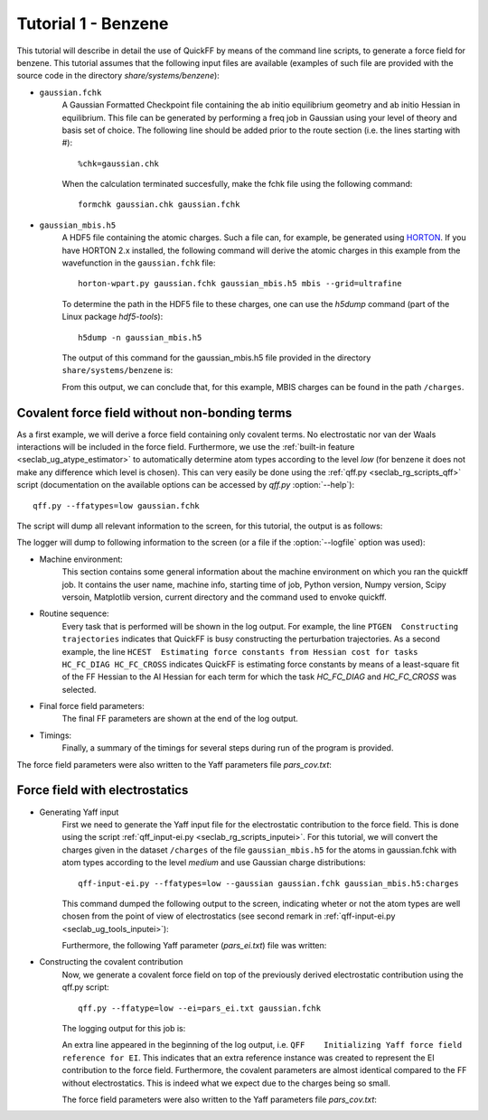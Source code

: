 Tutorial 1 - Benzene
####################

This tutorial will describe in detail the use of QuickFF by means of the command
line scripts, to generate a force field for benzene. This tutorial assumes that
the following input files are available (examples of such file are provided with
the source code in the directory `share/systems/benzene`):

* ``gaussian.fchk``
    A Gaussian Formatted Checkpoint file containing the ab initio equilibrium
    geometry and ab initio Hessian in equilibrium. This file can be generated
    by performing a freq job in Gaussian using your level of theory and basis
    set of choice. The following line should be added prior to the route
    section (i.e. the lines starting with #)::

        %chk=gaussian.chk

    When the calculation terminated succesfully, make the fchk file using the
    following command::

        formchk gaussian.chk gaussian.fchk

* ``gaussian_mbis.h5``
    A HDF5 file containing the atomic charges. Such a file can, for example, be
    generated using `HORTON <http://molmod.github.com/horton/>`_. If you have HORTON 2.x
    installed, the following command will derive the atomic charges in this example from
    the wavefunction in the ``gaussian.fchk`` file::

        horton-wpart.py gaussian.fchk gaussian_mbis.h5 mbis --grid=ultrafine

    To determine
    the path in the HDF5 file to these charges, one can use the `h5dump`
    command (part of the Linux package `hdf5-tools`)::

        h5dump -n gaussian_mbis.h5

    The output of this command for the gaussian_mbis.h5 file provided in the
    directory ``share/systems/benzene`` is:

    .. program-output:: h5dump -n /home/louis/build/quickff/share/systems/benzene/gaussian_mbis.h5

    From this output, we can conclude that, for this example, MBIS charges can
    be found in the path ``/charges``.


Covalent force field without non-bonding terms
==============================================

As a first example, we will derive a force field containing only covalent terms.
No electrostatic nor van der Waals interactions will be included in the force
field. Furthermore, we use the :ref:`built-in feature
<seclab_ug_atype_estimator>` to automatically determine atom types according to
the level `low` (for benzene it does not make any difference which level is
chosen). This can very easily be done using the :ref:`qff.py
<seclab_rg_scripts_qff>` script (documentation on the available options can be
accessed by `qff.py` :option:`--help`)::

    qff.py --ffatypes=low gaussian.fchk

The script will dump all relevant information to the screen, for this tutorial,
the output is as follows:

.. program-output:: qff.py --ffatypes=low --suffix=_noei /home/louis/build/quickff/share/systems/benzene/gaussian.fchk

The logger will dump to following information to the screen (or a file if the
:option:`--logfile` option was used):

* Machine environment:
    This section contains some general information about the machine environment
    on which you ran the quickff job. It contains the user name, machine info,
    starting time of job, Python version, Numpy version, Scipy versoin,
    Matplotlib version, current directory and the command used
    to envoke quickff.

* Routine sequence:
    Every task that is performed will be shown in the log output. For example,
    the line ``PTGEN  Constructing trajectories`` indicates that QuickFF is
    busy constructing the perturbation trajectories. As a second example, the
    line ``HCEST  Estimating force constants from Hessian cost for tasks
    HC_FC_DIAG HC_FC_CROSS`` indicates QuickFF is estimating force constants by
    means of a least-square fit of the FF Hessian to the AI Hessian for each
    term for which the task `HC_FC_DIAG` and `HC_FC_CROSS` was selected.

* Final force field parameters:
    The final FF parameters are shown at the end of the log output.

* Timings:
    Finally, a summary of the timings for several steps during run of the
    program is provided.

The force field parameters were also written to the Yaff parameters file
`pars_cov.txt`:

.. program-output:: cat pars_cov_noei.txt


Force field with electrostatics
===============================

* Generating Yaff input
    First we need to generate the Yaff input file for the electrostatic
    contribution to the force field. This is done using the script
    :ref:`qff_input-ei.py <seclab_rg_scripts_inputei>`. For this tutorial,
    we will convert the charges given in the dataset ``/charges`` of the
    file ``gaussian_mbis.h5`` for the atoms in gaussian.fchk with atom types
    according to the level `medium` and use Gaussian charge distributions::

        qff-input-ei.py --ffatypes=low --gaussian gaussian.fchk gaussian_mbis.h5:charges

    This command dumped the following output to the screen, indicating wheter or
    not the atom types are well chosen from the point of view of electrostatics
    (see second remark in :ref:`qff-input-ei.py <seclab_ug_tools_inputei>`):

    .. program-output:: qff-input-ei.py --ffatypes=low --gaussian /home/louis/build/quickff/share/systems/benzene/gaussian.fchk /home/louis/build/quickff/share/systems/benzene/gaussian_mbis.h5:charges

    Furthermore, the following Yaff parameter (`pars_ei.txt`) file was written:

    .. program-output:: cat pars_ei.txt

* Constructing the covalent contribution
    Now, we generate a covalent force field on top of the previously derived
    electrostatic contribution using the qff.py script::

        qff.py --ffatype=low --ei=pars_ei.txt gaussian.fchk

    The logging output for this job is:

    .. program-output:: qff.py --ffatypes=low --suffix=_ei --ei=pars_ei.txt /home/louis/build/quickff/share/systems/benzene/gaussian.fchk

    An extra line appeared in the beginning of the log output, i.e.
    ``QFF    Initializing Yaff force field reference for EI``. This indicates
    that an extra reference instance was created to represent the EI
    contribution to the force field. Furthermore, the covalent parameters are
    almost identical compared to the FF without electrostatics. This is indeed
    what we expect due to the charges being so small.

    The force field parameters were also written to the Yaff parameters file
    `pars_cov.txt`:

    .. program-output:: cat pars_cov_ei.txt
